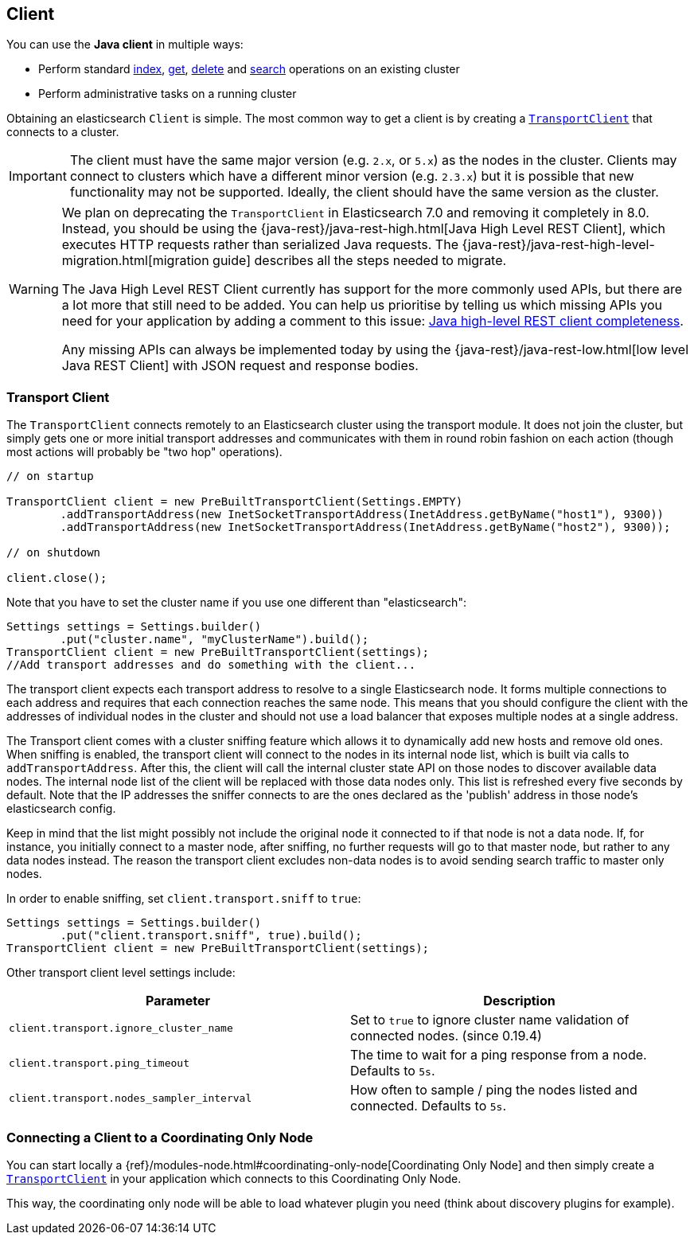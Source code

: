 [[client]]
== Client

You can use the *Java client* in multiple ways:

* Perform standard <<java-docs-index,index>>, <<java-docs-get,get>>,
  <<java-docs-delete,delete>> and <<java-search,search>> operations on an
  existing cluster
* Perform administrative tasks on a running cluster

Obtaining an elasticsearch `Client` is simple. The most common way to
get a client is by creating a <<transport-client,`TransportClient`>>
that connects to a cluster.

[IMPORTANT]
==============================

The client must have the same major version (e.g. `2.x`, or `5.x`) as the
nodes in the cluster. Clients may connect to clusters which have a different
minor version (e.g. `2.3.x`) but it is possible that new functionality may not
be supported.  Ideally, the client should have the same version as the
cluster.

==============================

[WARNING]
===================================

We plan on deprecating the `TransportClient` in Elasticsearch 7.0 and removing
it completely in 8.0. Instead, you should be using the
{java-rest}/java-rest-high.html[Java High Level REST Client], which executes
HTTP requests rather than serialized Java requests. The
{java-rest}/java-rest-high-level-migration.html[migration guide] describes
all the steps needed to migrate.

The Java High Level REST Client currently has support for the more commonly
used APIs, but there are a lot more that still need to be added.  You can help
us prioritise by telling us which missing APIs you need for your application
by adding a comment to this issue:
https://github.com/elastic/elasticsearch/issues/27205[Java high-level REST
client completeness].

Any missing APIs can always be implemented today by using the
{java-rest}/java-rest-low.html[low level Java REST Client] with JSON request and
response bodies.

===================================

[[transport-client]]
=== Transport Client

The `TransportClient` connects remotely to an Elasticsearch cluster
using the transport module. It does not join the cluster, but simply
gets one or more initial transport addresses and communicates with them
in round robin fashion on each action (though most actions will probably
be "two hop" operations).

[source,java]
--------------------------------------------------
// on startup

TransportClient client = new PreBuiltTransportClient(Settings.EMPTY)
        .addTransportAddress(new InetSocketTransportAddress(InetAddress.getByName("host1"), 9300))
        .addTransportAddress(new InetSocketTransportAddress(InetAddress.getByName("host2"), 9300));

// on shutdown

client.close();
--------------------------------------------------

Note that you have to set the cluster name if you use one different than
"elasticsearch":

[source,java]
--------------------------------------------------
Settings settings = Settings.builder()
        .put("cluster.name", "myClusterName").build();
TransportClient client = new PreBuiltTransportClient(settings);
//Add transport addresses and do something with the client...
--------------------------------------------------

The transport client expects each transport address to resolve to a single
Elasticsearch node. It forms multiple connections to each address and requires
that each connection reaches the same node. This means that you should configure
the client with the addresses of individual nodes in the cluster and should not
use a load balancer that exposes multiple nodes at a single address.

The Transport client comes with a cluster sniffing feature which
allows it to dynamically add new hosts and remove old ones.
When sniffing is enabled, the transport client will connect to the nodes in its
internal node list, which is built via calls to `addTransportAddress`.
After this, the client will call the internal cluster state API on those nodes
to discover available data nodes. The internal node list of the client will
be replaced with those data nodes only. This list is refreshed every five seconds by default.
Note that the IP addresses the sniffer connects to are the ones declared as the 'publish'
address in those node's elasticsearch config.

Keep in mind that the list might possibly not include the original node it connected to
if that node is not a data node. If, for instance, you initially connect to a
master node, after sniffing, no further requests will go to that master node,
but rather to any data nodes instead. The reason the transport client excludes non-data
nodes is to avoid sending search traffic to master only nodes.

In order to enable sniffing, set `client.transport.sniff` to `true`:

[source,java]
--------------------------------------------------
Settings settings = Settings.builder()
        .put("client.transport.sniff", true).build();
TransportClient client = new PreBuiltTransportClient(settings);
--------------------------------------------------

Other transport client level settings include:

[cols="<,<",options="header",]
|=======================================================================
|Parameter |Description
|`client.transport.ignore_cluster_name` |Set to `true` to ignore cluster
name validation of connected nodes. (since 0.19.4)

|`client.transport.ping_timeout` |The time to wait for a ping response
from a node. Defaults to `5s`.

|`client.transport.nodes_sampler_interval` |How often to sample / ping
the nodes listed and connected. Defaults to `5s`.
|=======================================================================


[[client-connected-to-client-node]]
=== Connecting a Client to a Coordinating Only Node

You can start locally a {ref}/modules-node.html#coordinating-only-node[Coordinating Only Node]
and then simply create a <<transport-client,`TransportClient`>> in your
application which connects to this Coordinating Only Node.

This way, the coordinating only node will be able to load whatever plugin you
need (think about discovery plugins for example).
